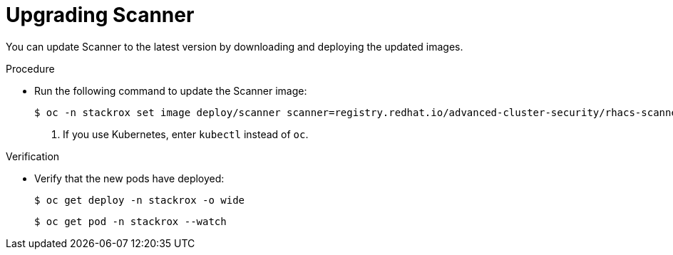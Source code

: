 // Module included in the following assemblies:
//
// * upgrade/upgrade-roxctl.adoc
:_mod-docs-content-type: PROCEDURE
[id="upgrade-central-cluster-scanner_{context}"]
= Upgrading Scanner

[role="_abstract"]
You can update Scanner to the latest version by downloading and deploying the updated images.

.Procedure

* Run the following command to update the Scanner image:
+
[source,terminal,subs=attributes+]
----
$ oc -n stackrox set image deploy/scanner scanner=registry.redhat.io/advanced-cluster-security/rhacs-scanner-rhel8:{rhacs-version} <1>
----
<1> If you use Kubernetes, enter `kubectl` instead of `oc`.


.Verification

* Verify that the new pods have deployed:
+
[source,terminal]
----
$ oc get deploy -n stackrox -o wide
----
+
[source,terminal]
----
$ oc get pod -n stackrox --watch
----
